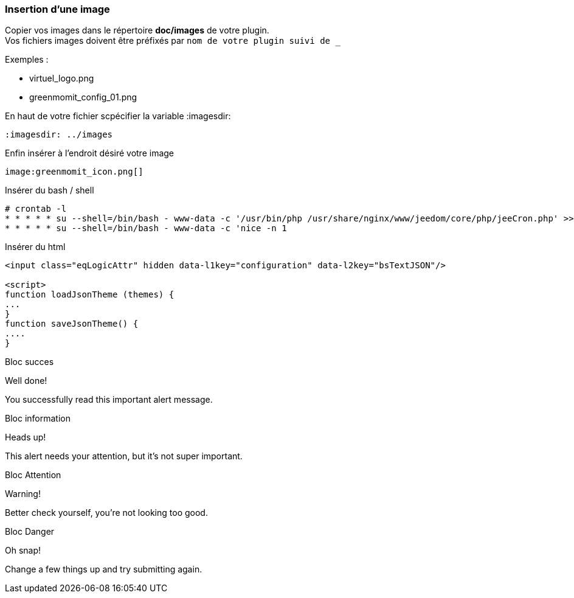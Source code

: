 :imagesdir: ../images
:icons:

=== Insertion d'une image

Copier vos images dans le répertoire *doc/images* de votre plugin. +
Vos fichiers images doivent être préfixés par `nom de votre plugin suivi de _`

Exemples :

* virtuel_logo.png
* greenmomit_config_01.png

En haut de votre fichier scpécifier la variable :imagesdir:

----
:imagesdir: ../images
----

Enfin insérer à l'endroit désiré votre image

----
image:greenmomit_icon.png[]
----

Insérer du bash / shell

[source,shell]
----
# crontab -l
* * * * * su --shell=/bin/bash - www-data -c '/usr/bin/php /usr/share/nginx/www/jeedom/core/php/jeeCron.php' >> /dev/null
* * * * * su --shell=/bin/bash - www-data -c 'nice -n 1
----

Insérer du html
[source,html]
----
<input class="eqLogicAttr" hidden data-l1key="configuration" data-l2key="bsTextJSON"/>

<script>
function loadJsonTheme (themes) {
...
}
function saveJsonTheme() {
....
}
----

Bloc succes

[alert,success]
.Well done!
--
You successfully read this important alert message.
--

Bloc information

[alert,info]
.Heads up!
--
This alert needs your attention, but it's not super important.
--

Bloc Attention

[alert,warning]
.Warning!
--
Better check yourself, you're not looking too good.
--

Bloc Danger

[alert,danger]
.Oh snap!
--
Change a few things up and try submitting again.
--

